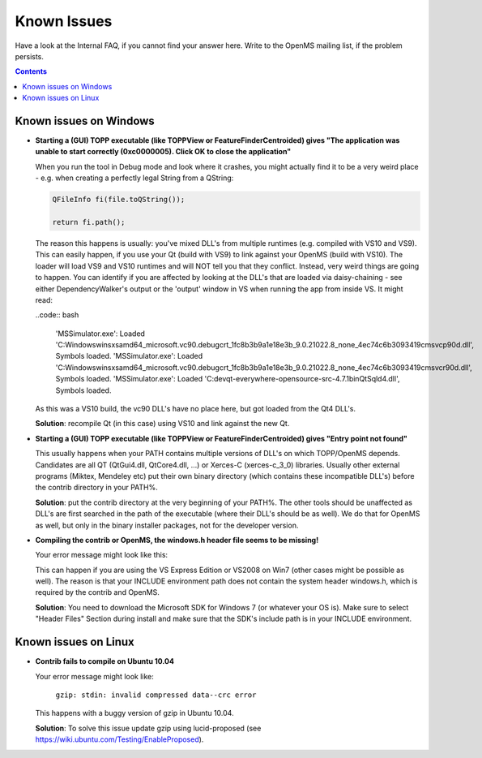 ============
Known Issues
============

Have a look at the Internal FAQ, if you cannot find your answer here. Write to the OpenMS mailing list, if the problem persists.

.. contents:: Contents

Known issues on Windows
#######################
* **Starting a (GUI) TOPP executable (like TOPPView or FeatureFinderCentroided) gives "The application was unable to start correctly (0xc0000005). Click OK to close the application"**

  When you run the tool in Debug mode and look where it crashes, you might actually find it to be a very weird place - e.g. when creating a perfectly legal String from a QString:

  .. code:: c++

    QFileInfo fi(file.toQString());

    return fi.path();

  The reason this happens is usually: you've mixed DLL's from multiple runtimes (e.g. compiled with VS10 and VS9). This can easily happen, if you use your Qt (build with VS9) to link against your OpenMS (build with VS10). The loader will load VS9 and VS10 runtimes and will NOT tell you that they conflict. Instead, very weird things are going to happen. You can identify if you are affected by looking at the DLL's that are loaded via daisy-chaining - see either DependencyWalker's output or the 'output' window in VS when running the app from inside VS. It might read:

  ..code:: bash

   'MSSimulator.exe': Loaded 'C:\Windows\winsxs\amd64_microsoft.vc90.debugcrt_1fc8b3b9a1e18e3b_9.0.21022.8_none_4ec74c6b3093419c\msvcp90d.dll', Symbols loaded.
   'MSSimulator.exe': Loaded 'C:\Windows\winsxs\amd64_microsoft.vc90.debugcrt_1fc8b3b9a1e18e3b_9.0.21022.8_none_4ec74c6b3093419c\msvcr90d.dll', Symbols loaded.
   'MSSimulator.exe': Loaded 'C:\dev\qt-everywhere-opensource-src-4.7.1\bin\QtSqld4.dll', Symbols loaded.

  As this was a VS10 build, the vc90 DLL's have no place here, but got loaded from the Qt4 DLL's.

  **Solution**: recompile Qt (in this case) using VS10 and link against the new Qt.

* **Starting a (GUI) TOPP executable (like TOPPView or FeatureFinderCentroided) gives "Entry point not found"**

  This usually happens when your PATH contains multiple versions of DLL's on which TOPP/OpenMS depends. Candidates are all QT (QtGui4.dll, QtCore4.dll, ...) or Xerces-C (xerces-c_3_0) libraries. Usually other external programs (Miktex, Mendeley etc) put their own binary directory (which contains these incompatible DLL's) before the contrib directory in your PATH%.

  **Solution**: put the contrib directory at the very beginning of your PATH%. The other tools should be unaffected as DLL's are first searched in the path of the executable (where their DLL's should be as well). We do that for OpenMS as well, but only in the binary installer packages, not for the developer version.

* **Compiling the contrib or OpenMS, the windows.h header file seems to be missing!**

  Your error message might look like this:

  .. code:: bash
   c:\dev\contrib_build\src\bzip2-1.0.5\bzlib.h(79) : fatal error C1083:
   Cannot open include file: 'windows.h': No such file or directory`

  This can happen if you are using the VS Express Edition or VS2008 on Win7 (other cases might be possible as well). The reason is that your INCLUDE environment path does not contain the system header windows.h, which is required by the contrib and OpenMS.

  **Solution**: You need to download the Microsoft SDK for Windows 7 (or whatever your OS is). Make sure to select "Header Files" Section during install and make sure that the SDK's include path is in your INCLUDE environment.

Known issues on Linux
#######################

* **Contrib fails to compile on Ubuntu 10.04**

  Your error message might look like:

   ``gzip: stdin: invalid compressed data--crc error``

  This happens with a buggy version of gzip in Ubuntu 10.04.

  **Solution**: To solve this issue update gzip using lucid-proposed (see https://wiki.ubuntu.com/Testing/EnableProposed).
